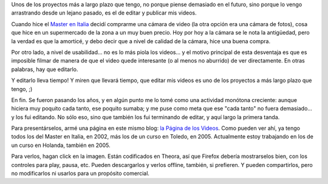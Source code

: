 .. title: Videos
.. date: 2011-05-20 00:59:23
.. tags: videos, edición

Unos de los proyectos más a largo plazo que tengo, no porque piense demasiado en el futuro, sino porque lo vengo arrastrando desde un lejano pasado, es el de editar y publicar mis videos.

Cuando hice el `Master en Italia <http://www.taniquetil.com.ar/bdvfiles/bdv-anterior.html>`_ decidí comprarme una cámara de video (la otra opción era una cámara de fotos), cosa que hice en un supermercado de la zona a un muy buen precio. Hoy por hoy a la cámara se le nota la antigüedad, pero la verdad es que la amorticé, y debo decir que a nivel de calidad de la cámara, hice una buena compra.

Por otro lado, a nivel de usabilidad... no es lo más piola los videos... y el motivo principal de esta desventaja es que es imposible filmar de manera de que el video quede interesante (o al menos no aburrido) de ver directamente. En otras palabras, hay que editarlo.

Y editarlo lleva tiempo! Y miren que llevará tiempo, que editar mis videos es uno de los proyectos a más largo plazo que tengo, ;)

En fin. Se fueron pasando los años, y en algún punto me lo tomé como una actividad monótona creciente: aunque hiciera muy poquito cada tanto, ese poquito sumaba; y me puse como meta que ese "cada tanto" no fuera demasiado... y los fui editando. No sólo eso, sino que también los fui terminando de editar, y aquí largo la primera tanda.

Para presentárselos, armé una página en este mismo blog: `la Página de los Videos <http://www.taniquetil.com.ar/facundo/videos/videos.html>`_. Como pueden ver ahí, ya tengo todos los del Master en Italia, en 2002, más los de un curso en Toledo, en 2005. Actualmente estoy trabajando en los de un curso en Holanda, también en 2005.

Para verlos, hagan click en la imagen. Están codificados en Theora, así que Firefox debería mostrarselos bien, con los controles para play, pausa, etc. Pueden descargarlos y verlos offline, también, si prefieren. Y pueden compartirlos, pero no modificarlos ni usarlos para un propósito comercial.
